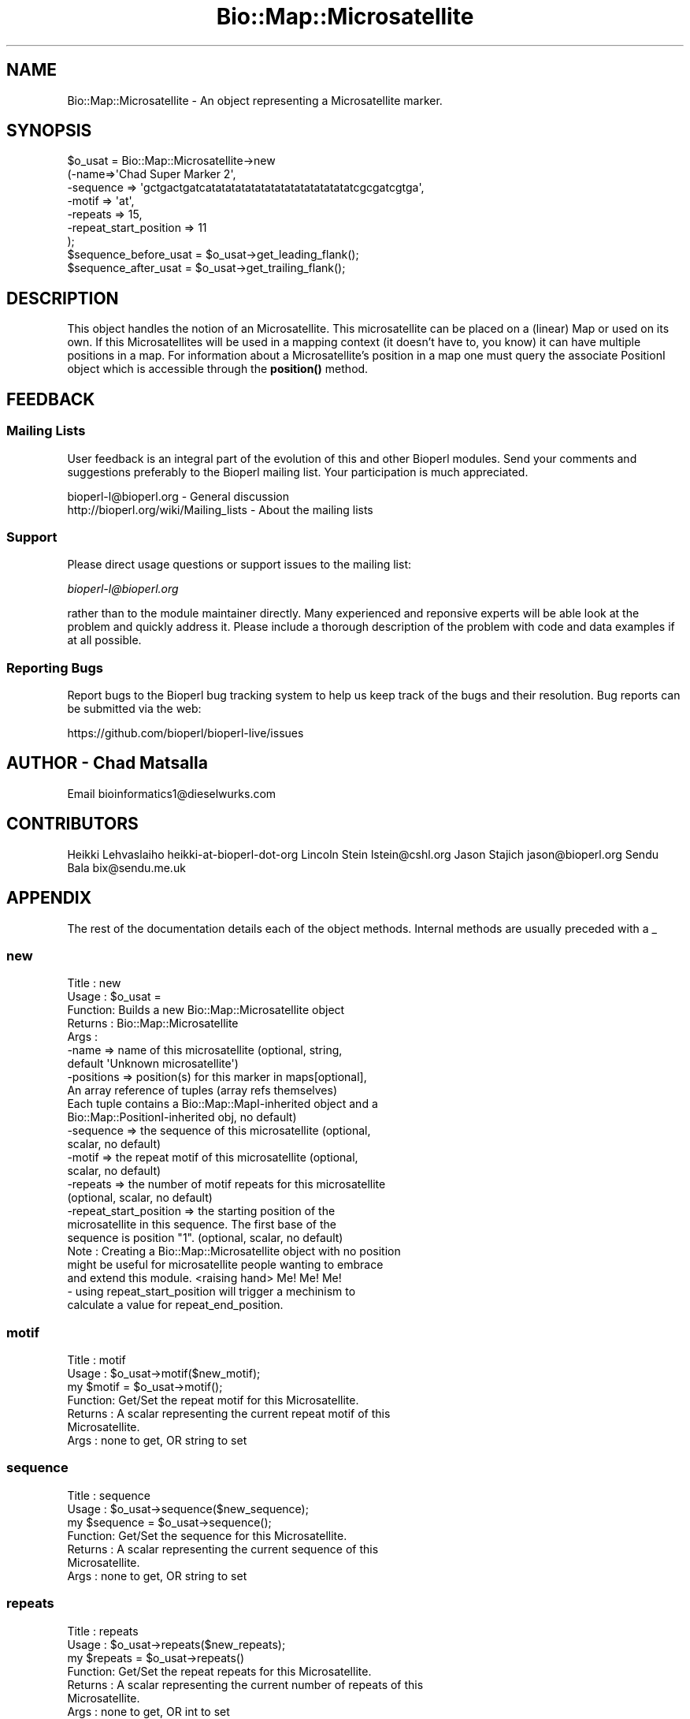 .\" Automatically generated by Pod::Man 4.11 (Pod::Simple 3.35)
.\"
.\" Standard preamble:
.\" ========================================================================
.de Sp \" Vertical space (when we can't use .PP)
.if t .sp .5v
.if n .sp
..
.de Vb \" Begin verbatim text
.ft CW
.nf
.ne \\$1
..
.de Ve \" End verbatim text
.ft R
.fi
..
.\" Set up some character translations and predefined strings.  \*(-- will
.\" give an unbreakable dash, \*(PI will give pi, \*(L" will give a left
.\" double quote, and \*(R" will give a right double quote.  \*(C+ will
.\" give a nicer C++.  Capital omega is used to do unbreakable dashes and
.\" therefore won't be available.  \*(C` and \*(C' expand to `' in nroff,
.\" nothing in troff, for use with C<>.
.tr \(*W-
.ds C+ C\v'-.1v'\h'-1p'\s-2+\h'-1p'+\s0\v'.1v'\h'-1p'
.ie n \{\
.    ds -- \(*W-
.    ds PI pi
.    if (\n(.H=4u)&(1m=24u) .ds -- \(*W\h'-12u'\(*W\h'-12u'-\" diablo 10 pitch
.    if (\n(.H=4u)&(1m=20u) .ds -- \(*W\h'-12u'\(*W\h'-8u'-\"  diablo 12 pitch
.    ds L" ""
.    ds R" ""
.    ds C` ""
.    ds C' ""
'br\}
.el\{\
.    ds -- \|\(em\|
.    ds PI \(*p
.    ds L" ``
.    ds R" ''
.    ds C`
.    ds C'
'br\}
.\"
.\" Escape single quotes in literal strings from groff's Unicode transform.
.ie \n(.g .ds Aq \(aq
.el       .ds Aq '
.\"
.\" If the F register is >0, we'll generate index entries on stderr for
.\" titles (.TH), headers (.SH), subsections (.SS), items (.Ip), and index
.\" entries marked with X<> in POD.  Of course, you'll have to process the
.\" output yourself in some meaningful fashion.
.\"
.\" Avoid warning from groff about undefined register 'F'.
.de IX
..
.nr rF 0
.if \n(.g .if rF .nr rF 1
.if (\n(rF:(\n(.g==0)) \{\
.    if \nF \{\
.        de IX
.        tm Index:\\$1\t\\n%\t"\\$2"
..
.        if !\nF==2 \{\
.            nr % 0
.            nr F 2
.        \}
.    \}
.\}
.rr rF
.\"
.\" Accent mark definitions (@(#)ms.acc 1.5 88/02/08 SMI; from UCB 4.2).
.\" Fear.  Run.  Save yourself.  No user-serviceable parts.
.    \" fudge factors for nroff and troff
.if n \{\
.    ds #H 0
.    ds #V .8m
.    ds #F .3m
.    ds #[ \f1
.    ds #] \fP
.\}
.if t \{\
.    ds #H ((1u-(\\\\n(.fu%2u))*.13m)
.    ds #V .6m
.    ds #F 0
.    ds #[ \&
.    ds #] \&
.\}
.    \" simple accents for nroff and troff
.if n \{\
.    ds ' \&
.    ds ` \&
.    ds ^ \&
.    ds , \&
.    ds ~ ~
.    ds /
.\}
.if t \{\
.    ds ' \\k:\h'-(\\n(.wu*8/10-\*(#H)'\'\h"|\\n:u"
.    ds ` \\k:\h'-(\\n(.wu*8/10-\*(#H)'\`\h'|\\n:u'
.    ds ^ \\k:\h'-(\\n(.wu*10/11-\*(#H)'^\h'|\\n:u'
.    ds , \\k:\h'-(\\n(.wu*8/10)',\h'|\\n:u'
.    ds ~ \\k:\h'-(\\n(.wu-\*(#H-.1m)'~\h'|\\n:u'
.    ds / \\k:\h'-(\\n(.wu*8/10-\*(#H)'\z\(sl\h'|\\n:u'
.\}
.    \" troff and (daisy-wheel) nroff accents
.ds : \\k:\h'-(\\n(.wu*8/10-\*(#H+.1m+\*(#F)'\v'-\*(#V'\z.\h'.2m+\*(#F'.\h'|\\n:u'\v'\*(#V'
.ds 8 \h'\*(#H'\(*b\h'-\*(#H'
.ds o \\k:\h'-(\\n(.wu+\w'\(de'u-\*(#H)/2u'\v'-.3n'\*(#[\z\(de\v'.3n'\h'|\\n:u'\*(#]
.ds d- \h'\*(#H'\(pd\h'-\w'~'u'\v'-.25m'\f2\(hy\fP\v'.25m'\h'-\*(#H'
.ds D- D\\k:\h'-\w'D'u'\v'-.11m'\z\(hy\v'.11m'\h'|\\n:u'
.ds th \*(#[\v'.3m'\s+1I\s-1\v'-.3m'\h'-(\w'I'u*2/3)'\s-1o\s+1\*(#]
.ds Th \*(#[\s+2I\s-2\h'-\w'I'u*3/5'\v'-.3m'o\v'.3m'\*(#]
.ds ae a\h'-(\w'a'u*4/10)'e
.ds Ae A\h'-(\w'A'u*4/10)'E
.    \" corrections for vroff
.if v .ds ~ \\k:\h'-(\\n(.wu*9/10-\*(#H)'\s-2\u~\d\s+2\h'|\\n:u'
.if v .ds ^ \\k:\h'-(\\n(.wu*10/11-\*(#H)'\v'-.4m'^\v'.4m'\h'|\\n:u'
.    \" for low resolution devices (crt and lpr)
.if \n(.H>23 .if \n(.V>19 \
\{\
.    ds : e
.    ds 8 ss
.    ds o a
.    ds d- d\h'-1'\(ga
.    ds D- D\h'-1'\(hy
.    ds th \o'bp'
.    ds Th \o'LP'
.    ds ae ae
.    ds Ae AE
.\}
.rm #[ #] #H #V #F C
.\" ========================================================================
.\"
.IX Title "Bio::Map::Microsatellite 3"
.TH Bio::Map::Microsatellite 3 "2022-04-18" "perl v5.30.0" "User Contributed Perl Documentation"
.\" For nroff, turn off justification.  Always turn off hyphenation; it makes
.\" way too many mistakes in technical documents.
.if n .ad l
.nh
.SH "NAME"
Bio::Map::Microsatellite \- An object representing a Microsatellite marker.
.SH "SYNOPSIS"
.IX Header "SYNOPSIS"
.Vb 7
\&  $o_usat = Bio::Map::Microsatellite\->new
\&      (\-name=>\*(AqChad Super Marker 2\*(Aq,
\&       \-sequence => \*(Aqgctgactgatcatatatatatatatatatatatatatatatcgcgatcgtga\*(Aq,
\&       \-motif => \*(Aqat\*(Aq,
\&       \-repeats => 15,
\&       \-repeat_start_position => 11
\&       );
\&
\&  $sequence_before_usat = $o_usat\->get_leading_flank();
\&  $sequence_after_usat = $o_usat\->get_trailing_flank();
.Ve
.SH "DESCRIPTION"
.IX Header "DESCRIPTION"
This object handles the notion of an Microsatellite. This microsatellite can
be placed on a (linear) Map or used on its own.  If this Microsatellites
will be used in a mapping context (it doesn't have to, you know) it can have
multiple positions in a map. For information about a Microsatellite's position
in a map one must query the associate PositionI object which is accessible
through the \fBposition()\fR method.
.SH "FEEDBACK"
.IX Header "FEEDBACK"
.SS "Mailing Lists"
.IX Subsection "Mailing Lists"
User feedback is an integral part of the evolution of this and other
Bioperl modules. Send your comments and suggestions preferably to
the Bioperl mailing list.  Your participation is much appreciated.
.PP
.Vb 2
\&  bioperl\-l@bioperl.org                  \- General discussion
\&  http://bioperl.org/wiki/Mailing_lists  \- About the mailing lists
.Ve
.SS "Support"
.IX Subsection "Support"
Please direct usage questions or support issues to the mailing list:
.PP
\&\fIbioperl\-l@bioperl.org\fR
.PP
rather than to the module maintainer directly. Many experienced and 
reponsive experts will be able look at the problem and quickly 
address it. Please include a thorough description of the problem 
with code and data examples if at all possible.
.SS "Reporting Bugs"
.IX Subsection "Reporting Bugs"
Report bugs to the Bioperl bug tracking system to help us keep track
of the bugs and their resolution. Bug reports can be submitted via the
web:
.PP
.Vb 1
\&  https://github.com/bioperl/bioperl\-live/issues
.Ve
.SH "AUTHOR \- Chad Matsalla"
.IX Header "AUTHOR - Chad Matsalla"
Email bioinformatics1@dieselwurks.com
.SH "CONTRIBUTORS"
.IX Header "CONTRIBUTORS"
Heikki Lehvaslaiho heikki-at-bioperl-dot-org
Lincoln Stein      lstein@cshl.org
Jason Stajich      jason@bioperl.org
Sendu Bala         bix@sendu.me.uk
.SH "APPENDIX"
.IX Header "APPENDIX"
The rest of the documentation details each of the object methods.
Internal methods are usually preceded with a _
.SS "new"
.IX Subsection "new"
.Vb 10
\& Title   : new
\& Usage   : $o_usat = 
\& Function: Builds a new Bio::Map::Microsatellite object
\& Returns : Bio::Map::Microsatellite
\& Args    :
\&        \-name    => name of this microsatellite (optional, string,
\&                default \*(AqUnknown microsatellite\*(Aq)
\&        \-positions => position(s) for this marker in maps[optional],
\&                An array reference of tuples (array refs themselves)
\&                Each tuple contains a Bio::Map::MapI\-inherited object and a
\&                Bio::Map::PositionI\-inherited obj, no default)
\&        \-sequence => the sequence of this microsatellite (optional,
\&                 scalar, no default)
\&        \-motif => the repeat motif of this microsatellite (optional,
\&                 scalar, no default)
\&        \-repeats => the number of motif repeats for this microsatellite
\&                (optional, scalar, no default)
\&        \-repeat_start_position => the starting position of the
\&                microsatellite in this sequence. The first base of the
\&                sequence is position "1". (optional, scalar, no default)
\&
\& Note    : Creating a Bio::Map::Microsatellite object with no position
\&        might be useful for microsatellite people wanting to embrace
\&        and extend this module. <raising hand> Me! Me! Me!
\&        \- using repeat_start_position will trigger a mechinism to
\&        calculate a value for repeat_end_position.
.Ve
.SS "motif"
.IX Subsection "motif"
.Vb 7
\& Title   : motif
\& Usage   : $o_usat\->motif($new_motif);
\&               my $motif = $o_usat\->motif();
\& Function: Get/Set the repeat motif for this Microsatellite.
\& Returns : A scalar representing the current repeat motif of this
\&               Microsatellite.
\& Args    : none to get, OR string to set
.Ve
.SS "sequence"
.IX Subsection "sequence"
.Vb 7
\& Title   : sequence
\& Usage   : $o_usat\->sequence($new_sequence);
\&               my $sequence = $o_usat\->sequence();
\& Function: Get/Set the sequence for this Microsatellite.
\& Returns : A scalar representing the current sequence of this
\&               Microsatellite.
\& Args    : none to get, OR string to set
.Ve
.SS "repeats"
.IX Subsection "repeats"
.Vb 7
\& Title   : repeats
\& Usage   : $o_usat\->repeats($new_repeats);
\&               my $repeats = $o_usat\->repeats()
\& Function: Get/Set the repeat repeats for this Microsatellite.
\& Returns : A scalar representing the current number of repeats of this
\&               Microsatellite.
\& Args    : none to get, OR int to set
.Ve
.SS "repeat_start_position"
.IX Subsection "repeat_start_position"
.Vb 12
\& Title   : repeat_start_position
\& Usage   : $o_usat\->repeat_start_position($new_repeat_start_position);
\&               my $repeat_start_position = $o_usat\->repeat_start_position();
\& Function: Get/Set the repeat repeat_start_position for this
\&               Microsatellite
\& Returns : A scalar representing the repeat start position for this 
\&               Microsatellite.
\& Args    : none to get, OR string to set
\&               This method will also try to set the repeat end position. This
\&               depends on having information for the motif and the number of
\&               repeats. If you want to use methods like get_trailing_flank or
\&               get_leading flank, be careful to include the right information.
.Ve
.SS "repeat_end_position"
.IX Subsection "repeat_end_position"
.Vb 10
\& Title   : repeat_end_position
\& Usage   : $o_usat\->repeat_end_position("set");
\&               $o_usat\->repeat_end_position($value);
\&               $current_repeat_end_position = $o_usat\->repeat_end_position();
\& Function: Get/set the end position of the repeat in this sequence.
\& Returns : A scalar representing the base index of the end of the
\&               repeat in this Microsatellite. The first base in the sequence
\&               is base 1.
\& Args    : A scalar representing a value, the string "set", or no
\&               argument (see Notes).
\& Notes   : If you do not provide an argument to this method, the current
\&           end position of the repeat in this Microsatellite will be
\&           returned (a scalar).
\&           If you provide the string "set" to this method it will set the
\&           end position based on the start position, the length of the
\&           motif, and the number of repeats.
\&           If you specify a value the current end position of the repeat
\&           will be set to that value. This is a really bad idea. Don\*(Aqt do
\&           it.
.Ve
.SS "equals"
.IX Subsection "equals"
.Vb 5
\& Title   : equals
\& Usage   : if ($mappable\->equals($mapable2)) {...}
\& Function: Test if a position is equal to another position
\& Returns : boolean
\& Args    : Bio::Map::MappableI
.Ve
.SS "less_than"
.IX Subsection "less_than"
.Vb 5
\& Title   : less_than
\& Usage   : if ($mappable\->less_than($m2)) {...}
\& Function: Tests if a position is less than another position
\& Returns : boolean
\& Args    : Bio::Map::MappableI
.Ve
.SS "greater_than"
.IX Subsection "greater_than"
.Vb 5
\& Title   : greater_than
\& Usage   : if ($mappable\->greater_than($m2)) {...}
\& Function: Tests if position is greater than another position
\& Returns : boolean
\& Args    : Bio::Map::MappableI
.Ve
.SS "get_leading_flank"
.IX Subsection "get_leading_flank"
.Vb 5
\& Title   : get_leading_flank
\& Usage   : $leading_sequence = $o_usat\->get_leading_flank();
\& Returns : A scalar representing the sequence before the repeats in this
\&               Microsatellite.
\& Args    : none
.Ve
.SS "get_trailing_flank"
.IX Subsection "get_trailing_flank"
.Vb 5
\& Title   : get_trailing_flank
\& Usage   : $trailing_flank = $o_usat\->get_trailing_flank();
\& Returns : A scalar representing the sequence after the repeats in this
\&               Microsatellite.
\& Args    : none
.Ve
